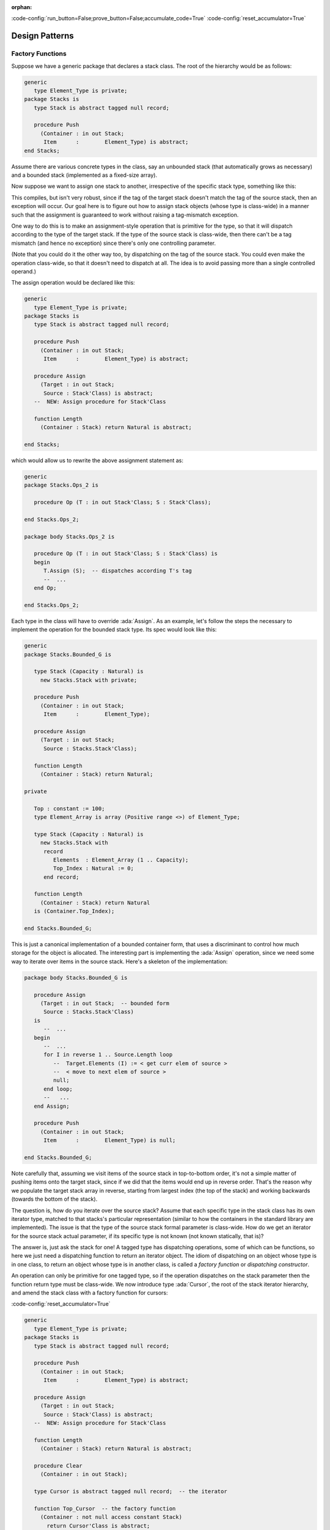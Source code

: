 :orphan:

:code-config:`run_button=False;prove_button=False;accumulate_code=True`
:code-config:`reset_accumulator=True`

Design Patterns
===============

.. role:: ada(code)
   :language: ada

.. role:: c(code)
   :language: c

.. role:: cpp(code)
   :language: c++

Factory Functions
-----------------

Suppose we have a generic package that declares a stack class. The root of
the hierarchy would be as follows:

.. code:: ada

    generic
       type Element_Type is private;
    package Stacks is
       type Stack is abstract tagged null record;

       procedure Push
         (Container : in out Stack;
          Item      :        Element_Type) is abstract;
    end Stacks;

Assume there are various concrete types in the class, say an unbounded
stack (that automatically grows as necessary) and a bounded stack
(implemented as a fixed-size array).

Now suppose we want to assign one stack to another, irrespective of the
specific stack type, something like this:

.. code:: ada run_button

    generic
    package Stacks.Ops is

       procedure Op (T : in out Stack'Class; S : Stack'Class);

    end Stacks.Ops;

    package body Stacks.Ops is

       procedure Op (T : in out Stack'Class; S : Stack'Class) is
       begin
          T := S;  -- raises exception if tags don't match
          --  ...
       end Op;

    end Stacks.Ops;

This compiles, but isn't very robust, since if the tag of the target stack
doesn't match the tag of the source stack, then an exception will occur.
Our goal here is to figure out how to assign stack objects (whose type is
class-wide) in a manner such that the assignment is guaranteed to work
without raising a tag-mismatch exception.

One way to do this is to make an assignment-style operation that is
primitive for the type, so that it will dispatch according to the type of
the target stack. If the type of the source stack is class-wide, then
there can't be a tag mismatch (and hence no exception) since there's only
one controlling parameter.

(Note that you could do it the other way too, by dispatching on the tag of
the source stack. You could even make the operation class-wide, so that it
doesn't need to dispatch at all. The idea is to avoid passing more than a
single controlled operand.)

The assign operation would be declared like this:

.. code:: ada

    generic
       type Element_Type is private;
    package Stacks is
       type Stack is abstract tagged null record;

       procedure Push
         (Container : in out Stack;
          Item      :        Element_Type) is abstract;

       procedure Assign
         (Target : in out Stack;
          Source : Stack'Class) is abstract;
       --  NEW: Assign procedure for Stack'Class

       function Length
         (Container : Stack) return Natural is abstract;

    end Stacks;

which would allow us to rewrite the above assignment statement as:

.. code:: ada

    generic
    package Stacks.Ops_2 is

       procedure Op (T : in out Stack'Class; S : Stack'Class);

    end Stacks.Ops_2;

    package body Stacks.Ops_2 is

       procedure Op (T : in out Stack'Class; S : Stack'Class) is
       begin
          T.Assign (S);  -- dispatches according T's tag
          --  ...
       end Op;

    end Stacks.Ops_2;

Each type in the class will have to override :ada:`Assign`. As an example,
let's follow the steps the necessary to implement the operation for the
bounded stack type. Its spec would look like this:

.. code:: ada

    generic
    package Stacks.Bounded_G is

       type Stack (Capacity : Natural) is
         new Stacks.Stack with private;

       procedure Push
         (Container : in out Stack;
          Item      :        Element_Type);

       procedure Assign
         (Target : in out Stack;
          Source : Stacks.Stack'Class);

       function Length
         (Container : Stack) return Natural;

    private

       Top : constant := 100;
       type Element_Array is array (Positive range <>) of Element_Type;

       type Stack (Capacity : Natural) is
         new Stacks.Stack with
          record
             Elements  : Element_Array (1 .. Capacity);
             Top_Index : Natural := 0;
          end record;

       function Length
         (Container : Stack) return Natural
       is (Container.Top_Index);

    end Stacks.Bounded_G;

This is just a canonical implementation of a bounded container form, that
uses a discriminant to control how much storage for the object is
allocated. The interesting part is implementing the :ada:`Assign`
operation, since we need some way to iterate over items in the source
stack. Here's a skeleton of the implementation:

.. code:: ada

    package body Stacks.Bounded_G is

       procedure Assign
         (Target : in out Stack;  -- bounded form
          Source : Stacks.Stack'Class)
       is
          --  ...
       begin
          --  ...
          for I in reverse 1 .. Source.Length loop
             --  Target.Elements (I) := < get curr elem of source >
             --  < move to next elem of source >
             null;
          end loop;
          --   ...
       end Assign;

       procedure Push
         (Container : in out Stack;
          Item      :        Element_Type) is null;

    end Stacks.Bounded_G;

Note carefully that, assuming we visit items of the source stack in
top-to-bottom order, it's not a simple matter of pushing items onto the
target stack, since if we did that the items would end up in reverse
order. That's the reason why we populate the target stack array in
reverse, starting from largest index (the top of the stack) and working
backwards (towards the bottom of the stack).

The question is, how do you iterate over the source stack? Assume that
each specific type in the stack class has its own iterator type, matched
to that stacks's particular representation (similar to how the containers
in the standard library are implemented). The issue is that the type of
the source stack formal parameter is class-wide. How do we get an iterator
for the source stack actual parameter, if its specific type is not known
(not known statically, that is)?

The answer is, just ask the stack for one! A tagged type has dispatching
operations, some of which can be functions, so here we just need a
dispatching function to return an iterator object. The idiom of
dispatching on an object whose type is in one class, to return an object
whose type is in another class, is called a *factory function* or
*dispatching constructor*.

An operation can only be primitive for one tagged type, so if the
operation dispatches on the stack parameter then the function return type
must be class-wide. We now introduce type :ada:`Cursor`, the root of the
stack iterator hierarchy, and amend the stack class with a factory
function for cursors:

:code-config:`reset_accumulator=True`

.. code:: ada

    generic
       type Element_Type is private;
    package Stacks is
       type Stack is abstract tagged null record;

       procedure Push
         (Container : in out Stack;
          Item      :        Element_Type) is abstract;

       procedure Assign
         (Target : in out Stack;
          Source : Stack'Class) is abstract;
       --  NEW: Assign procedure for Stack'Class

       function Length
         (Container : Stack) return Natural is abstract;

       procedure Clear
         (Container : in out Stack);

       type Cursor is abstract tagged null record;  -- the iterator

       function Top_Cursor  -- the factory function
         (Container : not null access constant Stack)
           return Cursor'Class is abstract;

       --  primitive ops for the Cursor class
       function Element
         (Position : Cursor) return Element_Type;

       procedure Next (Position : in out Cursor);
       --  procedure Previous (Position : in out Cursor);

    end Stacks;

Each type in the stack class will override :ada:`Top_Cursor`, to return a
cursor that can be used to visit the items in that stack object. We can
now complete our implementation of the :ada:`Assign` operation for bounded
stacks as follows:

.. code:: ada

    generic
    package Stacks.Bounded_G is

       type Stack (Capacity : Natural) is
         new Stacks.Stack with private;

       procedure Push
         (Container : in out Stack;
          Item      :        Element_Type);

       procedure Assign
         (Target : in out Stack;
          Source : Stacks.Stack'Class);

       function Length
         (Container : Stack) return Natural;

       function Top_Cursor
         (Container : not null access constant Stack)
         return Stacks.Cursor'Class;

    private

       type Element_Array is array (Positive range <>) of Element_Type;

       type Stack (Capacity : Natural) is
         new Stacks.Stack with
          record
             Elements  : Element_Array (1 .. Capacity);
             Top_Index : Natural := 0;
          end record;

       function Length
         (Container : Stack) return Natural
       is (Container.Top_Index);

    end Stacks.Bounded_G;

.. code:: ada

    package body Stacks.Bounded_G is

       procedure Assign
         (Target : in out Stack;
          Source : Stacks.Stack'Class)
       is
          C : Stacks.Cursor'Class := Source.Top_Cursor;  -- dispatches

       begin
          Target.Clear;

          for I in reverse 1 .. Source.Length loop
             Target.Elements (I) := C.Element;  -- dispatches
             C.Next;  -- dispatches
          end loop;

          Target.Top_Index := Source.Length;
       end Assign;

       function Top_Cursor
         (Container : not null access constant Stack)
         return Stacks.Cursor'Class
       is
       begin
          if Container.Top_Index = 0 then
             return Cursor'(null, 0);
          else
             return Cursor'(Container, Container.Top_Index);
          end if;
       end Top_Cursor;

    end Stacks.Bounded_G;

The :ada:`Source` parameter has a class-wide type, which means the call to
:ada:`Top_Cursor` dispatches (since :ada:`Top_Cursor` is primitive for the
type). This is exactly what we want, since different stack types will have
different representations, and will therefore require different kinds of
cursors. The cursor object (here, :ada:`C`) returned by the factory
function is itself class-wide, which means that cursor operations also
dispatch. The function call :ada:`C.Element` returns the element of
:ada:`Source` at the current position of the cursor, and :ada:`C.Next`
advances the cursor to the next position (towards the bottom of the
stack).

:code-config:`reset_accumulator=True`

This is the complete source-code:

.. code:: ada

    generic
       type Element_Type is private;
       with function "=" (L, R : Element_Type) return Boolean is <>;
    package Stacks is
       pragma Pure;

       type Stack is abstract tagged null record;

       procedure Push
         (Container : in out Stack;
          Item      :        Element_Type) is abstract;

       function Top
         (Container : Stack) return Element_Type is abstract;

       procedure Pop (Container : in out Stack) is abstract;

       function Length
         (Container : Stack) return Natural is abstract;

       procedure Clear (Container : in out Stack) is abstract;

       procedure Assign
         (Target : in out Stack;
          Source : Stack'Class) is abstract;

       type Cursor is abstract tagged null record;

       function Top_Cursor
         (Container : not null access constant Stack)
         return Cursor'Class is abstract;

       function Bottom_Cursor
         (Container : not null access constant Stack)
         return Cursor'Class is abstract;

       function Has_Element (Position : Cursor) return Boolean is abstract;

       function Element
         (Position : Cursor) return Element_Type is abstract;

       procedure Next (Position : in out Cursor) is abstract;
       procedure Previous (Position : in out Cursor) is abstract;

    end Stacks;

.. code:: ada

    generic
    package Stacks.Bounded_G is
       pragma Pure;

       type Stack (Capacity : Natural) is new Stacks.Stack with private;

       procedure Push
         (Container : in out Stack;
          Item      :        Element_Type);

       function Top
         (Container : Stack) return Element_Type;

       procedure Pop
         (Container : in out Stack);

       function Length
         (Container : Stack) return Natural;

       procedure Clear (Container : in out Stack);

       procedure Assign
         (Target : in out Stack;
          Source : Stacks.Stack'Class);

       function Top_Cursor
         (Container : not null access constant Stack)
         return Stacks.Cursor'Class;

       function Bottom_Cursor
         (Container : not null access constant Stack)
         return Stacks.Cursor'Class;

    private

       type Element_Array is array (Positive range <>) of Element_Type;

       function "=" (L, R : Element_Array) return Boolean is abstract;

       type Stack (Capacity : Natural) is new Stacks.Stack with record
          Elements  : Element_Array (1 .. Capacity);
          Top_Index : Natural := 0;
       end record;

       type Cursor is new Stacks.Cursor with record
          Container : access constant Stack;
          Index     : Natural := 0;
       end record;

       function Has_Element (Position : Cursor) return Boolean;

       function Element
         (Position : Cursor) return Element_Type;

       procedure Next (Position : in out Cursor);
       procedure Previous (Position : in out Cursor);

    end Stacks.Bounded_G;

.. code:: ada

    private with Ada.Finalization;

    generic
    package Stacks.Unbounded_G is
       pragma Preelaborate;

       type Stack is new Stacks.Stack with private;

       procedure Push
         (Container : in out Stack;
          Item      :        Element_Type);

       function Top
         (Container : Stack) return Element_Type;

       procedure Pop
         (Container : in out Stack);

       function Length
         (Container : Stack) return Natural;

       procedure Clear (Container : in out Stack);

       procedure Assign
         (Target : in out Stack;
          Source : Stacks.Stack'Class);

       function Top_Cursor
         (Container : not null access constant Stack)
         return Stacks.Cursor'Class;

       function Bottom_Cursor
         (Container : not null access constant Stack)
         return Stacks.Cursor'Class;

    private

       type Element_Array is array (Positive range <>) of Element_Type;

       function "=" (L, R : Element_Array) return Boolean is abstract;

       type Element_Array_Access is access Element_Array;

       type Rep_Type is new Ada.Finalization.Controlled with record
          Elements  : Element_Array_Access;
          Top_Index : Natural := 0;
       end record;

       overriding
       procedure Adjust (Rep : in out Rep_Type);

       overriding
       procedure Finalize (Rep : in out Rep_Type);

       type Stack is new Stacks.Stack with record
          Rep : Rep_Type;
       end record;

       type Cursor is new Stacks.Cursor with record
          Container : access constant Stack;
          Index     : Natural := 0;
       end record;

       function Has_Element (Position : Cursor) return Boolean;

       function Element
         (Position : Cursor) return Element_Type;

       procedure Next (Position : in out Cursor);
       procedure Previous (Position : in out Cursor);

    end Stacks.Unbounded_G;

.. code:: ada

    with System;  use type System.Address;

    package body Stacks.Bounded_G is

       procedure Push
         (Container : in out Stack;
          Item      :        Element_Type)
       is
          E : Element_Array renames Container.Elements;
          I : Natural renames Container.Top_Index;

       begin
          E (I + 1) := Item;
          I := I + 1;
       end Push;

       function Top
         (Container : Stack) return Element_Type
       is (Container.Elements (Container.Top_Index));

       procedure Pop
         (Container : in out Stack)
       is
          I : Natural renames Container.Top_Index;

       begin
          I := I - 1;
       end Pop;

       function Length
         (Container : Stack) return Natural
       is (Container.Top_Index);

       procedure Clear (Container : in out Stack) is
       begin
          Container.Top_Index := 0;
       end Clear;

       procedure Assign
         (Target : in out Stack;
          Source : Stacks.Stack'Class)
       is
          --  C : Stacks.Cursor'Class := Source.Top_Cursor;
          C : Stacks.Cursor'Class := Top_Cursor (Source'Unchecked_Access);

       begin
          if Target'Address = Source'Address then
             return;
          end if;

          if Source.Length > Target.Capacity then
             raise Constraint_Error;
          end if;

          Target.Clear;

          for I in reverse 1 .. Source.Length loop
             Target.Elements (I) := C.Element;
             C.Next;
          end loop;

          Target.Top_Index := Source.Length;
       end Assign;

       function Top_Cursor
         (Container : not null access constant Stack)
         return Stacks.Cursor'Class
       is
       begin
          if Container.Top_Index = 0 then
             return Cursor'(null, 0);
          else
             return Cursor'(Container, Container.Top_Index);
          end if;
       end Top_Cursor;

       function Bottom_Cursor
         (Container : not null access constant Stack)
         return Stacks.Cursor'Class
       is
       begin
          if Container.Top_Index = 0 then
             return Cursor'(null, 0);
          else
             return Cursor'(Container, 1);
          end if;
       end Bottom_Cursor;

       function Has_Element (Position : Cursor) return Boolean is
         (Position.Index > 0);

       function Element
         (Position : Cursor) return Element_Type
       is
          S : Stack renames Position.Container.all;
          I : constant Positive range 1 .. S.Top_Index := Position.Index;

       begin
          return S.Elements (I);
       end Element;

       procedure Next (Position : in out Cursor) is
          I : Natural renames Position.Index;

       begin
          if I = 0 then
             return;
          end if;

          declare
             S : Stack renames Position.Container.all;
          begin
             if I > S.Top_Index then
                I := S.Top_Index;
             else
                I := I - 1;
             end if;
          end;

          if I = 0 then
             Position.Container := null;
          end if;
       end Next;

       procedure Previous (Position : in out Cursor) is
          I : Natural renames Position.Index;

       begin
          if I = 0 then
             return;
          end if;

          declare
             S : Stack renames Position.Container.all;
          begin
             if I >= S.Top_Index then
                I := 0;
                Position.Container := null;

             else
                I := I + 1;
             end if;
          end;
       end Previous;

    end Stacks.Bounded_G;

.. code:: ada

    with Ada.Unchecked_Deallocation;
    with System;  use type System.Address;

    package body Stacks.Unbounded_G is

       procedure Free is
          new Ada.Unchecked_Deallocation
         (Element_Array,
          Element_Array_Access);

       procedure Push
         (Container : in out Stack;
          Item      :        Element_Type)
       is
          R : Rep_Type renames Container.Rep;
          I : Natural renames R.Top_Index;

       begin
          if R.Elements = null then
             R.Elements := new Element_Array'(1 .. 1 => Item);
             I := 1;
             return;
          end if;

          if I = R.Elements'Last then
             declare
                X : Element_Array_Access := R.Elements;
                J : constant Positive := 2 * I;
                E : Element_Array_Access := new Element_Array (1 .. J);

             begin
                Copy : begin
                   E (1 .. I) := X.all;
                exception
                   when others =>
                      Free (E);
                      raise;
                end Copy;

                R.Elements := E;
                Free (X);
             end;
          end if;

          R.Elements (I + 1) := Item;
          I := I + 1;
       end Push;

       function Top
         (Container : Stack) return Element_Type
       is
          R : Rep_Type renames Container.Rep;

       begin
          return R.Elements (R.Top_Index);
       end Top;

       procedure Pop
         (Container : in out Stack)
       is
          R : Rep_Type renames Container.Rep;
          I : Natural renames R.Top_Index;

       begin
          I := I - 1;
       end Pop;

       function Length
         (Container : Stack) return Natural
       is (Container.Rep.Top_Index);

       procedure Clear (Container : in out Stack) is
       begin
          Container.Rep.Top_Index := 0;
       end Clear;

       procedure Assign
         (Target : in out Stack;
          Source : Stacks.Stack'Class)
       is
          --  C : Stacks.Cursor'Class := Source.Top_Cursor;
          C : Stacks.Cursor'Class := Top_Cursor (Source'Unchecked_Access);
          T : Rep_Type renames Target.Rep;
          L : constant Natural := Source.Length;

       begin
          if Target'Address = Source'Address then
             return;
          end if;

          Target.Clear;

          if L = 0 then
             return;
          end if;

          if T.Elements = null
            or else T.Elements'Length < L
          then
             declare
                X : Element_Array_Access := T.Elements;

             begin
                T.Elements := null;
                Free (X);
             end;

             T.Elements := new Element_Array (1 .. L);
          end if;

          for I in reverse 1 .. L loop
             T.Elements (I) := C.Element;
             C.Next;
          end loop;

          T.Top_Index := L;
       end Assign;

       procedure Adjust (Rep : in out Rep_Type) is
          X : constant Element_Array_Access := Rep.Elements;
          I : constant Natural := Rep.Top_Index;

       begin
          Rep.Elements := null;
          Rep.Top_Index := 0;

          if I > 0 then
             Rep.Elements := new Element_Array'(X (1 .. I));
             Rep.Top_Index := I;
          end if;
       end Adjust;

       procedure Finalize (Rep : in out Rep_Type) is
          X : Element_Array_Access := Rep.Elements;

       begin
          Rep.Elements := null;
          Rep.Top_Index := 0;

          Free (X);
       end Finalize;

       function Top_Cursor
         (Container : not null access constant Stack)
         return Stacks.Cursor'Class
       is
          R : Rep_Type renames Container.Rep;

       begin
          if R.Top_Index = 0 then
             return Cursor'(null, 0);
          else
             return Cursor'(Container, R.Top_Index);
          end if;
       end Top_Cursor;

       function Bottom_Cursor
         (Container : not null access constant Stack)
         return Stacks.Cursor'Class
       is
          R : Rep_Type renames Container.Rep;

       begin
          if R.Top_Index = 0 then
             return Cursor'(null, 0);
          else
             return Cursor'(Container, 1);
          end if;
       end Bottom_Cursor;

       function Has_Element (Position : Cursor) return Boolean is
         (Position.Index > 0);

       function Element
         (Position : Cursor) return Element_Type
       is
          R : Rep_Type renames Position.Container.Rep;
          I : constant Positive range 1 .. R.Top_Index := Position.Index;

       begin
          return R.Elements (I);
       end Element;

       procedure Next (Position : in out Cursor) is
          I : Natural renames Position.Index;

       begin
          if I = 0 then
             return;
          end if;

          declare
             R : Rep_Type renames Position.Container.Rep;
          begin
             if I > R.Top_Index then
                I := R.Top_Index;
             else
                I := I - 1;
             end if;
          end;

          if I = 0 then
             Position.Container := null;
          end if;
       end Next;

       procedure Previous (Position : in out Cursor) is
          I : Natural renames Position.Index;

       begin
          if I = 0 then
             return;
          end if;

          declare
             R : Rep_Type renames Position.Container.Rep;
          begin
             if I >= R.Top_Index then
                I := 0;
                Position.Container := null;

             else
                I := I + 1;
             end if;
          end;
       end Previous;

    end Stacks.Unbounded_G;

.. code:: ada run_button

    with Stacks;
    with Stacks.Bounded_G;

    with Ada.Text_IO; use Ada.Text_IO;

    procedure Simple_Test is

       package Int_Stacks           is new Stacks (Element_Type => Integer);
       package Bounded_G_Int_Stacks is new Int_Stacks.Bounded_G;
       use Bounded_G_Int_Stacks;

       S1, S2 : Stack (10);

    begin

       S1.Push (1);
       S1.Push (4);
       S1.Push (5);

       S2.Push (2);
       S2.Push (3);
       S2.Push (7);

       while S1.Length > 0 loop
          Put_Line (Integer'Image (S1.Top));
          S1.Pop;
       end loop;

       S1.Assign (S2);

       while S1.Length > 0 loop
          Put_Line (Integer'Image (S1.Top));
          S1.Pop;
       end loop;

    end Simple_Test;
